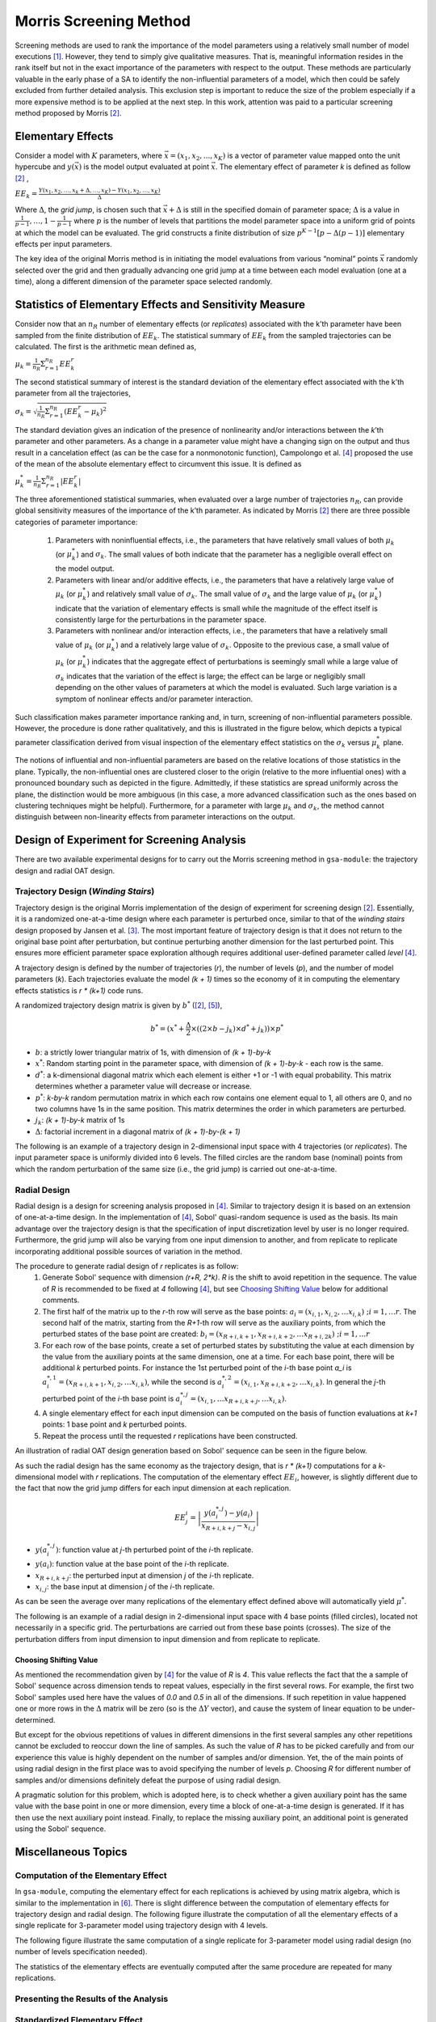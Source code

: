 .. _gsa_module_implementation_morris:

-----------------------
Morris Screening Method
-----------------------

Screening methods are used to rank the importance of the model parameters using
a relatively small number of model executions [1]_.
However, they tend to simply give qualitative measures.
That is, meaningful information resides in the rank itself but not in the
exact importance of the parameters with respect to the output.
These methods are particularly valuable in the early phase of a SA to
identify the non-influential parameters of a model, which then could be safely
excluded from further detailed analysis.
This exclusion step is important to reduce the size of the problem especially
if a more expensive method is to be applied at the next step.
In this work, attention was paid to a particular screening method proposed
by Morris [2]_.

Elementary Effects
------------------

Consider a model with :math:`K` parameters, where :math:`\vec{x} = (x_1, x_2, .
. ., x_K)` is a vector of parameter value mapped onto the unit hypercube and
:math:`y(\vec{x})` is the model output evaluated at point :math:`\vec{x}`.  The
elementary effect of parameter `k` is defined as follow [2]_ ,

:math:`EE_k = \frac{Y(x_1, x_2, \ldots, x_k + \Delta, \ldots, x_K)
- Y(x_1, x_2, \ldots, x_K)}{\Delta}`

Where :math:`\Delta`, the *grid jump*, is chosen such that :math:`\vec{x} + \Delta`
is still in the specified domain of parameter space; :math:`\Delta` is a value
in :math:`{\frac{1}{p-1}, \ldots, 1 - \frac{1}{p-1}}` where :math:`p`
is the number of levels that partitions the model parameter space into a
uniform grid of points at which the model can be evaluated.
The grid constructs a finite distribution of size :math:`p^{K-1} [p - \Delta(p-1)]`
elementary effects per input parameters.

The key idea of the original Morris method is in initiating the model
evaluations from various “nominal” points :math:`\vec{x}` randomly selected
over the grid and then gradually advancing one grid jump at a time between each
model evaluation (one at a time), along a different dimension of the parameter
space selected randomly.

Statistics of Elementary Effects and Sensitivity Measure
--------------------------------------------------------

Consider now that an :math:`n_R` number of elementary
effects (or *replicates*) associated with the k’th parameter have been sampled
from the finite distribution of :math:`EE_k`.
The statistical summary of :math:`EE_k` from the sampled trajectories can be
calculated.
The first is the arithmetic mean defined as,

:math:`\mu_k = \frac{1}{n_R} \Sigma^{n_R}_{r=1} EE^{r}_{k}`

The second statistical summary of interest is the standard
deviation of the elementary effect associated with the
k’th parameter from all the trajectories,

:math:`\sigma_k = \sqrt{\frac{1}{n_R}\Sigma^{n_R}_{r=1} (EE^{r}_{k} - \mu_k)^2}`

The standard deviation gives an indication of the
presence of nonlinearity and/or interactions between the
`k`’th parameter and other parameters.
As a change in a parameter value might have a changing
sign on the output and thus result in a cancelation
effect (as can be the case for a nonmonotonic function),
Campolongo et al. [4]_ proposed the use of the mean of the
absolute elementary effect to circumvent this issue. It is
defined as

:math:`\mu^{*}_k = \frac{1}{n_R} \Sigma^{n_R}_{r=1} |EE^{r}_{k}|`

The three aforementioned statistical summaries, when evaluated over a large
number of trajectories :math:`n_R`, can provide global sensitivity measures of
the importance of the k’th parameter.
As indicated by Morris [2]_ there are three possible categories of parameter
importance:

 1. Parameters with noninfluential effects, i.e., the parameters that have
    relatively small values of both :math:`\mu_k` (or :math:`\mu^{*}_k`) and
    :math:`\sigma_k`. The small values of both indicate that the parameter has
    a negligible overall effect on the model output.
 2. Parameters with linear and/or additive effects, i.e.,
    the parameters that have a relatively large value of :math:`\mu_k`
    (or :math:`\mu^{*}_k`) and relatively small value of :math:`\sigma_k`.
    The small value of :math:`\sigma_k` and the large value of :math:`\mu_k`
    (or :math:`\mu^{*}_k`) indicate that the variation of elementary effects is
    small while the magnitude of the effect itself is consistently large for
    the perturbations in the parameter space.
 3. Parameters with nonlinear and/or interaction effects, i.e., the parameters
    that have a relatively small value of :math:`\mu_k` (or :math:`\mu^{*}_k`)
    and a relatively large value of :math:`\sigma_k`. Opposite to the previous
    case, a small value of :math:`\mu_k` (or :math:`\mu^{*}_k`) indicates that
    the aggregate effect of perturbations is seemingly small while a large
    value of :math:`\sigma_k` indicates that the variation of the effect is
    large; the effect can be large or negligibly small depending on the other
    values of parameters at which the model is evaluated. Such large variation
    is a symptom of nonlinear effects and/or parameter interaction.

Such classification makes parameter importance ranking and, in turn, screening
of non-influential parameters possible.
However, the procedure is done rather qualitatively, and this is illustrated
in the figure below, which depicts a typical parameter classification derived
from visual inspection of the elementary effect statistics on the
:math:`\sigma_k` versus :math:`\mu^{*}_k` plane.

.. image:: ../../figures/illustrate-morris-result.png

The notions of influential and non-influential parameters are based on the
relative locations of those statistics in the plane.
Typically, the non-influential ones are clustered closer to the origin
(relative to the more influential ones) with a pronounced boundary such as
depicted in the figure.
Admittedly, if these statistics are spread uniformly across the plane,
the distinction would be more ambiguous (in this case, a more advanced
classification such as the ones based on clustering techniques might be
helpful).
Furthermore, for a parameter with large :math:`\mu_k` and :math:`\sigma_k`,
the method cannot distinguish between non-linearity effects from parameter
interactions on the output.

Design of Experiment for Screening Analysis
-------------------------------------------

There are two available experimental designs for to carry out the Morris
screening method in ``gsa-module``: the trajectory design and radial OAT
design.

Trajectory Design (*Winding Stairs*)
````````````````````````````````````

Trajectory design is the original Morris implementation of the design of
experiment for screening design [2]_. Essentially, it is a randomized
one-at-a-time design where each parameter is perturbed once, similar to that of
the *winding stairs* design proposed by Jansen et al. [3]_. The most important
feature of trajectory design is that it does not return to the original base
point after perturbation, but continue perturbing another dimension for the last
perturbed point. This ensures more efficient parameter space exploration
although requires additional user-defined parameter called *level* [4]_.

A trajectory design is defined by the number of trajectories (`r`),
the number of levels (`p`), and the number of model parameters (`k`).
Each trajectories evaluate the model `(k + 1)` times so the economy of it in
computing the elementary effects statistics is `r * (k+1)` code runs.

A randomized trajectory design matrix is given by :math:`b^*` ([2]_, [5]_),

.. math::

    b^* = (x^* + \frac{\Delta}{2} \times ((2 \times b - j_k) \times d^* + j_k))
    \times p^*

- :math:`b`: a strictly lower triangular matrix of 1s, with dimension of
  `(k + 1)-by-k`
- :math:`x^*`: Random starting point in the parameter space, with dimension of
  `(k + 1)-by-k` - each row is the same.
- :math:`d^*`: a k-dimensional diagonal matrix which each element is either +1
  or -1 with equal probability. This matrix determines whether a parameter
  value will decrease or increase.
- :math:`p^*`: `k-by-k` random permutation matrix in which each row contains
  one element equal to 1, all others are 0, and no two columns have 1s in the
  same position. This matrix determines the order in which parameters are
  perturbed.
- :math:`j_k`: `(k + 1)-by-k` matrix of 1s
- :math:`\Delta`: factorial increment in a diagonal matrix of
  `(k + 1)-by-(k + 1)`

The following is an example of a trajectory design in 2-dimensional input space
with 4 trajectories (or *replicates*).
The input parameter space is uniformly divided into 6 levels.
The filled circles are the random base (nominal) points from which
the random perturbation of the same size (i.e., the grid jump) is
carried out one-at-a-time.

.. image:: ../../figures/trajectory.png

Radial Design
`````````````

Radial design is a design for screening analysis proposed in [4]_.
Similar to trajectory design it is based on an extension of one-at-a-time
design. In the implementation of [4]_, Sobol' quasi-random sequence is
used as the basis. Its main advantage over the trajectory design is that
the specification of input discretization level by user is no longer required.
Furthermore, the grid jump will also be varying from one input dimension
to another, and from replicate to replicate incorporating additional
possible sources of variation in the method.

The procedure to generate radial design of `r` replicates is as follow:
 1. Generate Sobol' sequence with dimension `(r+R, 2*k)`. `R` is the shift
    to avoid repetition in the sequence. The value of `R` is recommended to be
    fixed at `4` following [4]_, but see `Choosing Shifting Value`_ below for
    additional comments.
 2. The first half of the matrix up to the `r`-th row will serve as the
    base points: :math:`a_i = (x_{i,1}, x_{i,2}, \ldots x_{i,k}) \; ; i = 1,\ldots r`.
    The second half of the matrix, starting from the `R+1`-th
    row will serve as the auxiliary points, from which the perturbed states
    of the base point are created: :math:`b_i = (x_{R+i,k+1}, x_{R+i,k+2}, \ldots x_{R+i,2k}) \; ; i = 1,\ldots r`
 3. For each row of the base points, create a set of perturbed states by
    substituting the value at each dimension by the value from the
    auxiliary points at the same dimension, one at a time.
    For each base point, there will be additional `k` perturbed points.
    For instance the 1st perturbed point of the `i`-th base point `a_i` is
    :math:`a^{*,1}_i = (x_{R+i,k+1}, x_{i,2}, \ldots x_{i,k})`, while
    the second is :math:`a^{*,2}_i = (x_{i,1}, x_{R+i,k+2}, \ldots x_{i,k})`.
    In general the `j`-th perturbed point of the `i`-th base point is
    :math:`a^{*,j}_i = (x_{i,1}, \ldots x_{R+i,k+j}, \ldots x_{i,k})`.
 4. A single elementary effect for each input dimension can be computed
    on the basis of function evaluations at `k+1` points:
    1 base point and `k` perturbed points.
 5. Repeat the process until the requested `r` replications have been
    constructed.

An illustration of radial OAT design generation based on Sobol' sequence can
be seen in the figure below.

.. image:: ../../figures/radial_oat.png


As such the radial design has the same economy as the trajectory design,
that is `r * (k+1)` computations for a `k`-dimensional model with
`r` replications. The computation of the elementary effect :math:`EE_i`,
however, is slightly different due to the fact that now the grid jump
differs for each input dimension at each replication.

.. math::

    EE^{i}_j = \left|\frac{y(a^{*,j}_i) - y(a_i)}{x_{R+i,k+j} - x_{i,j}}\right|


- :math:`y(a^{*,j}_i)`: function value at `j`-th perturbed point of the `i`-th replicate.
- :math:`y(a_i)`: function value at the base point of the `i`-th replicate.
- :math:`x_{R+i,k+j}`: the perturbed input at dimension `j` of the `i`-th replicate.
- :math:`x_{i,j}`: the base input at dimension `j` of the `i`-th replicate.

As can be seen the average over many replications of the elementary effect
defined above will automatically yield :math:`\mu^*`.

The following is an example of a radial design in 2-dimensional input space
with 4 base points (filled circles), located not necessarily in a specific grid.
The perturbations are carried out from these base points (crosses).
The size of the perturbation differs from input dimension to input
dimension and from replicate to replicate.

.. image:: ../../figures/radial.png

Choosing Shifting Value
~~~~~~~~~~~~~~~~~~~~~~~

As mentioned the recommendation given by [4]_ for the value of `R` is `4`.
This value reflects the fact that the a sample of Sobol' sequence across
dimension tends to repeat values, especially in the first several rows.
For example, the first two Sobol' samples used here have the values of `0.0`
and `0.5` in all of the dimensions.
If such repetition in value happened one or more rows in the :math:`\Delta`
matrix will be zero (so is the :math:`\Delta Y` vector), and cause the system
of linear equation to be under-determined.

But except for the obvious repetitions of values in different dimensions in the
first several samples any other repetitions cannot be excluded to reoccur down
the line of samples.
As such the value of `R` has to be picked carefully and
from our experience this value is highly dependent on the number of samples
and/or dimension.
Yet, the of the main points of using radial design in the first place was
to avoid specifying the number of levels `p`.
Choosing `R` for different number of samples and/or dimensions
definitely defeat the purpose of using radial design.

A pragmatic solution for this problem, which is adopted here, is to check
whether a given auxiliary point has the same value with the base point in one
or more dimension, every time a block of one-at-a-time design is generated.
If it has then use the next auxiliary point instead.
Finally, to replace the missing auxiliary point, an additional point is
generated using the Sobol' sequence.

Miscellaneous Topics
--------------------

Computation of the Elementary Effect
````````````````````````````````````

In ``gsa-module``, computing the elementary effect for each replications is
achieved by using matrix algebra, which is similar to the implementation in
[6]_. There is slight difference between the computation of elementary effects
for trajectory design and radial design.
The following figure illustrate the computation of all the elementary effects
of a single replicate for 3-parameter model using trajectory design with
4 levels.

.. image:: ../../figures/compute_ee_trajectory.png

The following figure illustrate the same computation of a single replicate for
3-parameter model using radial design (no number of levels specification
needed).

.. image:: ../../figures/compute_ee_radial.png

The statistics of the elementary effects are eventually computed
after the same procedure are repeated for many replications.

Presenting the Results of the Analysis
``````````````````````````````````````

Standardized Elementary Effect
``````````````````````````````

In the original implementation of Morris method [2]_, the input parameter
is normalized, that is all the parameters values lie between 0, 1.
Furthermore, following the suggestion by Saltelli et al. [5]_, the grid jump
size is kept constant for a given number of levels for all parameters.
As such, the method is prone to misrank the important parameters if there is
a vast difference in the original scale of various parameters
(e.g., [0,1] in one parameter, [10,100] in another, etc.).
The normalized scale of [0,1] would then be biased to the parameter who has
the largest scale of variation.
To compare the elementary effect in a common ground taking into account the
original scale of variation for each parameter, it is advised in [7]_ to scale
the elementary effect with the standard deviation of the input
:math:`\sigma_{x_i}` and of the output :math:`\sigma_y`,

.. math::

    SEE_i = \frac{\sigma_{x_i}}{\sigma_y} \frac{\Delta y}{\Delta x_i}

In ``gsa-module``, the standardized elementary effect is automatically computed
if the rescaled input parameters values are specified. It is used to compute
the standard deviation for each of the parameters taking into account the
original scale of variation of each.

Optimized Trajectory Design
```````````````````````````

References
----------

.. [1] A. Saltelli et al., "Sensitivity Analysis in Practice: A Guide to
       Assessing Scientific Models," John Wiley & Sons, Ltd. United Kingdom
       (2004).
.. [2] Max D. Morris, "Factorial Sampling Plans for Preliminary Computational
       Experiments", Technometrics, Vol. 33, No. 2, pp. 161-174, 1991.
.. [3] Michiel J.W. Jansen, Walter A.H. Rossing, and Richard A. Daamen, "Monte
       Carlo Estimation of Uncertainty Contributions from Several Independent
       Multivariate Sources," in Predictability and Nonlinear Modelling in
       Natural Sciences and Economics, Dordrecht, Germany, Kluwer Publishing,
       1994, pp. 334 - 343.
.. [4] F. Campolongo, A. Saltelli, and J. Cariboni, "From Screening to
       Quantitative Sensitivity Analysis. A Unified Approach," Computer Physics
       Communications, Vol. 192, pp. 978 - 988, 2011.
.. [5] A. Saltelli et al., "Global Sensitivity Analysis. The Primer," West
       Sussex, John Wiley & Sons, 2008, pp. 114
.. [6] Jon D. Herman, SALib [Source Code], March 2014,
       https://github.com/jdherman/SALib
.. [7] G. Sin and K. V. Gernaey, "Improving the Morris Method for Sensitivity
       Analysis by Scaling the Elementary Effects," in Proc. 19th European
       Symposium on Computer Aided Process Engineering, 2009
